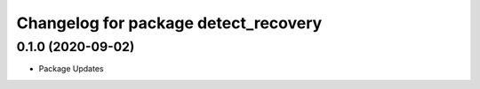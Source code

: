 ^^^^^^^^^^^^^^^^^^^^^^^^^^^^^^^^^^^^^
Changelog for package detect_recovery
^^^^^^^^^^^^^^^^^^^^^^^^^^^^^^^^^^^^^
0.1.0 (2020-09-02)
-------------------
* Package Updates
